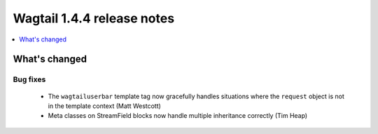 ===========================
Wagtail 1.4.4 release notes
===========================

.. contents::
    :local:
    :depth: 1


What's changed
==============

Bug fixes
~~~~~~~~~

 * The ``wagtailuserbar`` template tag now gracefully handles situations where the ``request`` object is not in the template context (Matt Westcott)
 * Meta classes on StreamField blocks now handle multiple inheritance correctly (Tim Heap)
